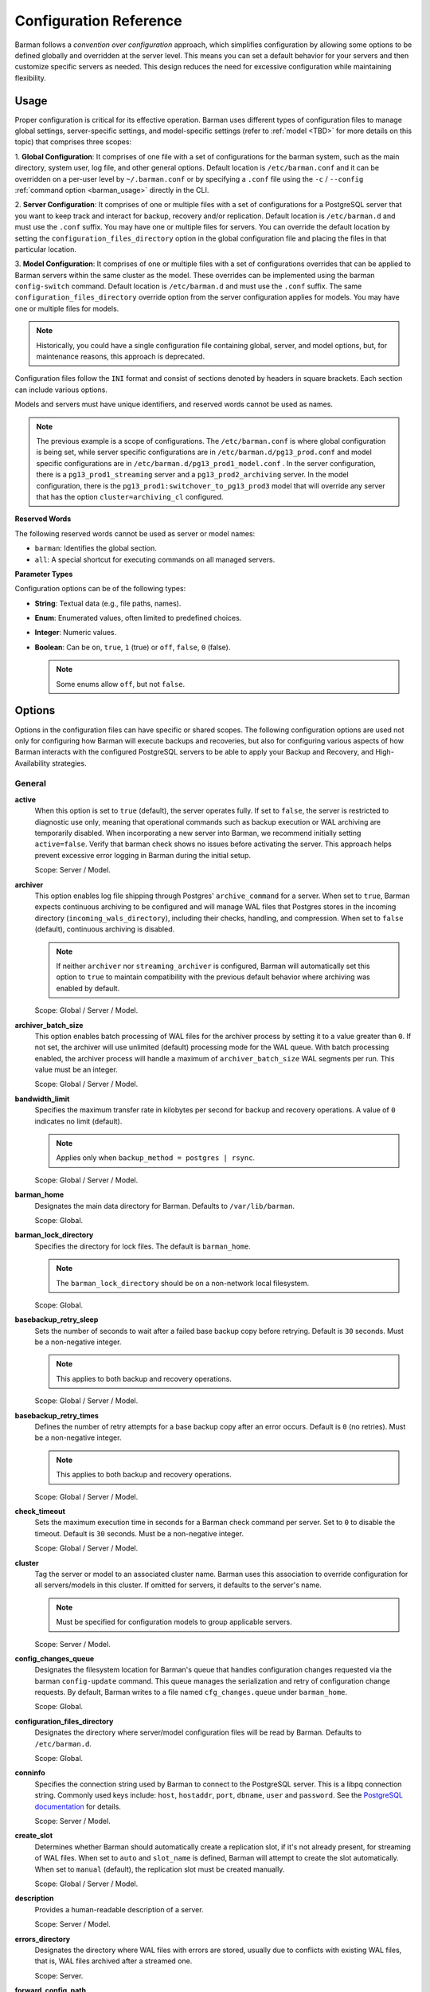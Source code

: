 .. _configuration:

Configuration Reference
=======================

Barman follows a `convention over configuration` approach, which simplifies configuration
by allowing some options to be defined globally and overridden at the server level. This
means you can set a default behavior for your servers and then customize specific servers
as needed. This design reduces the need for excessive configuration while maintaining
flexibility.

Usage
-----

Proper configuration is critical for its effective operation. Barman uses different types
of configuration files to manage global settings, server-specific settings, and
model-specific settings (refer to :ref:`model <TBD>` for more details on this topic) that
comprises three scopes:
 
1. **Global Configuration**: It comprises of one file with a set of configurations for the
barman system, such as the main directory, system user, log file, and other general
options. Default location is ``/etc/barman.conf`` and it can be overridden on a per-user
level by ``~/.barman.conf`` or by specifying a ``.conf`` file using the ``-c`` /
``--config`` :ref:`command option <barman_usage>` directly in the CLI.

2. **Server Configuration**: It comprises of one or multiple files with a set of
configurations for a PostgreSQL server that you want to keep track and interact for
backup, recovery and/or replication. Default location is ``/etc/barman.d`` and must use
the ``.conf`` suffix. You may have one or multiple files for servers. You can override the
default location by setting the ``configuration_files_directory`` option in the global
configuration file and placing the files in that particular location.

3. **Model Configuration**: It comprises of one or multiple files with a set of
configurations overrides that can be applied to Barman servers within the same cluster as
the model. These overrides can be implemented using the barman ``config-switch`` command.
Default location is ``/etc/barman.d`` and must use the ``.conf`` suffix. The same
``configuration_files_directory`` override option from the server configuration applies for
models. You may have one or multiple files for models.

.. note::
  Historically, you could have a single configuration file containing global, server, and
  model options, but, for maintenance reasons, this approach is deprecated.

Configuration files follow the ``INI`` format and consist of sections denoted by headers
in square brackets. Each section can include various options.

Models and servers must have unique identifiers, and reserved words cannot be used as
names.

.. code-block:: text
  :caption: **/etc/barman.conf**
  :name: /etc/barman.conf

  [barman]
  barman_user = barman
  configuration_files_directory = /etc/barman.d
  barman_home = /var/lib/barman
  log_file = /var/log/barman/barman.log
  log_level = INFO

.. code-block:: text
  :caption: **/etc/barman.d/pg13_prod.conf**
  :name: /etc/barman.d/pg13_prod.conf

  [pg13_prod1_streaming]
  description =  "Production Server 1 - PG13 - Streaming Only"
  conninfo = host=pg13_prod1 user=barman dbname=postgres
  streaming_conninfo = host=pg13_prod1 user=streaming_barman
  backup_method = postgres
  streaming_archiver = on
  slot_name = barman
  cluster=archiving_cl

  [pg13_prod2_archiving]
  description =  "Production Server 2 - PG13 - Archiving Only"
  ssh_command = ssh postgres@pg13_prod2
  conninfo = host=pg13_prod2 user=barman dbname=postgres
  backup_method = rsync
  parallel_jobs = 8
  reuse_backup = link
  archiver = on

.. code-block:: text
  :caption: **/etc/barman.d/pg13_prod1_model.conf**
  :name: /etc/barman.d/pg13_prod1_model.conf

  [pg13_prod1:switchover_to_pg13_prod3]
  description =  "Model to switchover streaming connection from pg13_prod1 to pg13_prod3"
  cluster=archiving_cl
  model=true
  conninfo = host=pg13_prod3 user=barman dbname=postgres
  streaming_conninfo = host=pg13_prod3 user=streaming_barman

.. note::
  The previous example is a scope of configurations. The ``/etc/barman.conf`` is where
  global configuration is being set, while server specific configurations are in
  ``/etc/barman.d/pg13_prod.conf`` and model specific configurations are in
  ``/etc/barman.d/pg13_prod1_model.conf`` . In the server configuration, there is a
  ``pg13_prod1_streaming`` server and a ``pg13_prod2_archiving`` server. In the model
  configuration, there is the ``pg13_prod1:switchover_to_pg13_prod3`` model that will
  override any server that has the option ``cluster=archiving_cl`` configured.

**Reserved Words**

The following reserved words cannot be used as server or model names:

* ``barman``: Identifies the global section.
* ``all``: A special shortcut for executing commands on all managed servers.

**Parameter Types**

Configuration options can be of the following types:

* **String**: Textual data (e.g., file paths, names).
* **Enum**: Enumerated values, often limited to predefined choices.
* **Integer**: Numeric values.
* **Boolean**: Can be ``on``, ``true``, ``1`` (true) or ``off``, ``false``, ``0`` 
  (false).

  .. note::
    Some enums allow ``off``, but not ``false``.

Options
-------

Options in the configuration files can have specific or shared scopes. The following
configuration options are used not only for configuring how Barman will execute backups
and recoveries, but also for configuring various aspects of how Barman interacts with the
configured PostgreSQL servers to be able to apply your Backup and Recovery, and
High-Availability strategies.

General
"""""""

**active**
  When this option is set to ``true`` (default), the server operates fully. If set to
  ``false``, the server is restricted to diagnostic use only, meaning that operational
  commands such as backup execution or WAL archiving are temporarily disabled. When
  incorporating a new server into Barman, we recommend initially setting
  ``active=false``. Verify that barman check shows no issues before activating the
  server. This approach helps prevent excessive error logging in Barman during the
  initial setup.

  Scope: Server / Model.

**archiver**
  This option enables log file shipping through Postgres' ``archive_command`` for a
  server. When set to ``true``, Barman expects continuous archiving to be configured and
  will manage WAL files that Postgres stores in the incoming directory
  (``incoming_wals_directory``), including their checks, handling, and compression. When
  set to ``false`` (default), continuous archiving is disabled. 
  
  .. note:: 
    If neither ``archiver`` nor ``streaming_archiver`` is configured, Barman will
    automatically set this option to ``true`` to maintain compatibility with the
    previous default behavior where archiving was enabled by default.

  Scope: Global / Server / Model.

**archiver_batch_size**
  This option enables batch processing of WAL files for the archiver process by setting
  it to a value greater than ``0``. If not set, the archiver will use unlimited
  (default) processing mode for the WAL queue. With batch processing enabled, the
  archiver process will handle a maximum of ``archiver_batch_size`` WAL segments per
  run. This value must be an integer.

  Scope: Global / Server / Model.

**bandwidth_limit**
  Specifies the maximum transfer rate in kilobytes per second for backup and recovery
  operations. A value of ``0`` indicates no limit (default).

  .. note::
    Applies only when ``backup_method = postgres | rsync``.

  Scope: Global / Server / Model.

**barman_home**
  Designates the main data directory for Barman. Defaults to ``/var/lib/barman``.

  Scope: Global.

**barman_lock_directory**
  Specifies the directory for lock files. The default is ``barman_home``.

  .. note::
    The ``barman_lock_directory`` should be on a non-network local filesystem.

  Scope: Global.

**basebackup_retry_sleep**
  Sets the number of seconds to wait after a failed base backup copy before retrying.
  Default is ``30`` seconds. Must be a non-negative integer.

  .. note::
    This applies to both backup and recovery operations.

  Scope: Global / Server / Model.

**basebackup_retry_times**
  Defines the number of retry attempts for a base backup copy after an error occurs.
  Default is ``0`` (no retries). Must be a non-negative integer.

  .. note::
    This applies to both backup and recovery operations.

  Scope: Global / Server / Model.

**check_timeout**
  Sets the maximum execution time in seconds for a Barman check command per server. Set
  to ``0`` to disable the timeout. Default is ``30`` seconds. Must be a non-negative
  integer.

  Scope: Global / Server / Model.

**cluster**
  Tag the server or model to an associated cluster name. Barman uses this association to
  override configuration for all servers/models in this cluster. If omitted for servers,
  it defaults to the server's name.

  .. note::
    Must be specified for configuration models to group applicable servers.

  Scope: Server / Model.

**config_changes_queue**
  Designates the filesystem location for Barman's queue that handles configuration changes
  requested via the barman ``config-update`` command. This queue manages the
  serialization and retry of configuration change requests. By default, Barman writes to
  a file named ``cfg_changes.queue`` under ``barman_home``.

  Scope: Global.

**configuration_files_directory**
  Designates the directory where server/model configuration files will be read by Barman.
  Defaults to ``/etc/barman.d``.

  Scope: Global.

**conninfo**
  Specifies the connection string used by Barman to connect to the PostgreSQL server.
  This is a libpq connection string. Commonly used keys include: ``host``, ``hostaddr``,
  ``port``, ``dbname``, ``user`` and ``password``. See the `PostgreSQL documentation <https://www.postgresql.org/docs/current/libpq-connect.html#LIBPQ-CONNSTRING>`_
  for details.

  Scope: Server / Model.

**create_slot**
  Determines whether Barman should automatically create a replication slot, if it's not
  already present, for streaming of WAL files. When set to ``auto`` and ``slot_name`` 
  is defined, Barman will attempt to create the slot automatically. When set to 
  ``manual`` (default), the replication slot must be created manually.

  Scope: Global / Server / Model.

**description**
  Provides a human-readable description of a server.

  Scope: Server / Model.

**errors_directory**
  Designates the directory where WAL files with errors are stored, usually due to
  conflicts with existing WAL files, that is, WAL files archived after a streamed one.

  Scope: Server.

**forward_config_path**
  Determines whether a passive node should forward its configuration file path to its
  primary node during ``cron`` or ``sync-info`` commands. Set to ``true`` if Barman is
  invoked with the ``-c`` / ``--config`` option and the configuration paths are identical
  on both passive and primary Barman servers. Defaults to ``false``.

  Scope: Global / Server / Model.

**immediate_checkpoint**
  Controls how Postgres handles checkpoints at the start of a backup. Set to ``false``
  (default) to allow the checkpoint to complete according to
  ``checkpoint_completion_target``. Set to ``true`` for an immediate checkpoint, where
  Postgres completes the checkpoint as quickly as possible.

  Scope: Global / Server / Model.

**keepalive_interval**
  Sets the interval in seconds for sending a heartbeat query to keep the libpq
  connection active during an rsync backup. Default is ``60`` seconds. Setting this to
  ``0`` disables the heartbeat.

  Scope: Global / Server / Model.

**lock_directory_cleanup**
  Enables automatic cleanup of unused lock files in the ``barman_lock_directory``.

  Scope: Global.

**log_file**
  Specifies the location of Barman's log file. Defaults to ``/var/log/barman/barman.log``.

  Scope: Global.

**log_level**
  Sets the level of logging. Options include: ``DEBUG``, ``INFO``, ``WARNING``,
  ``ERROR`` and ``CRITICAL``.

  Scope: Global.

**minimum_redundancy**
  Specifies the minimum number of backups to retain. Default is ``0``.

  Scope: Global / Server / Model.

**model**
  When set to ``true``, turns a server section from a configuration file into a model for
  a cluster. There is no ``false`` option in this case. If you want to simulate a 
  ``false`` option, comment out (``#model=true``) or remove the option in the
  configuration. Defaults to the server name.

  Scope: Model.

**network_compression**
  Enables or disables data compression for network transfers. Set to ``false`` (default)
  to disable compression, or ``true`` to enable it and reduce network usage.

  Scope: Global / Server / Model.

**parallel_jobs**
  Controls the number of parallel workers used to copy files during backup or recovery.
  Default is ``1``.

  .. note::
    Applies only when ``backup_method = rsync``.

  Scope: Global / Server / Model.

**parallel_jobs_start_batch_period**
  Specifies the time interval in seconds over which a single batch of parallel jobs will
  start. Default is ``1`` second. This means that if ``parallel_jobs_start_batch_size``
  is ``10`` and ``parallel_jobs_start_batch_period`` is ``1``, this will yield an
  effective rate limit of ``10`` jobs per second, because there is a maximum of ``10``
  jobs that can be started within ``1`` second.

  .. note::
    Applies only when ``backup_method = rsync``.

  Scope: Global / Server / Model.

**parallel_jobs_start_batch_size**
  Defines the maximum number of parallel jobs to start in a single batch. Default is
  ``10`` jobs. This means that if ``parallel_jobs_start_batch_size``
  is ``10`` and ``parallel_jobs_start_batch_period`` is ``2``, this will yield a maximum
  of ``10`` jobs that can be started within ``2`` seconds.

  .. note::
    Applies only when ``backup_method = rsync``.

  Scope: Global / Server / Model.

**path_prefix**
  Lists one or more absolute paths, separated by colons, where Barman looks for
  executable files. These paths are checked before the PATH environment variable. This
  option can be set for each server and needs to point to the ``bin`` directory for the
  appropriate ``PG_MAJOR_VERSION``.

  Scope: Global / Server / Model.

**primary_checkpoint_timeout**
  Time to wait for new WAL files before forcing a checkpoint on the primary server.
  Defaults to ``0``.

  Scope: Server / Model.

**primary_conninfo** 
  Connection string for Barman to connect to the primary PostgreSQL server during a
  standby backup.

  Scope: Server / Model.

**primary_ssh_command** 
  SSH command for connecting to the primary server if Barman is passive.

  Scope: Global / Server / Model.

**slot_name** 
  Replication slot name for the ``receive-wal`` command when ``streaming_archiver`` is
  enabled. 

  Scope: Global / Server / Model.

**ssh_command** 
  SSH command used by Barman to connect to the PostreSQL server.

  Scope: Server / Model.

**streaming_archiver** 
  Enables Postgres' streaming protocol for WAL files. Defaults to ``false``.

  .. note:: 
    If neither ``archiver`` nor ``streaming_archiver`` is configured, Barman will
    automatically set ``archiver`` option to ``true`` to maintain compatibility with the
    previous default behavior where archiving was enabled by default.

  Scope: Global / Server / Model.

**streaming_archiver_batch_size** 
  Batch size for processing WAL files in streaming archiver. Defaults to ``0``.

  Scope: Global / Server / Model.

**streaming_archiver_name** 
  Application name for the ``receive-wal`` command. Defaults to ``barman_receive_wal``.

  Scope: Global / Server / Model.

**streaming_backup_name** 
  Application name for the ``pg_basebackup`` command. Defaults to
  ``barman_streaming_backup``.

  Scope: Global / Server / Model.

**streaming_conninfo** 
  Connection string for streaming replication protocol. Defaults to ``conninfo``.

  Scope: Server / Model.

**tablespace_bandwidth_limit** 
  Maximum transfer rate for specific tablespaces for backup and recovery operations.
  A value of ``0`` indicates no limit (default).

  .. note::
    Applies only when ``backup_method = rsync``.

  Scope: Global / Server / Model.

Backups
"""""""

These configurations options are related to how Barman will execute backups.

**autogenerate_manifest**
  This is a boolean option that allows for the automatic creation of backup manifest
  files. The manifest file, which is a JSON document, lists all files included in the
  backup. It is generated upon completion of the backup and saved in the backup
  directory. The format of the manifest file adheres to the specifications outlined in the
  `PostgreSQL documentation <https://www.postgresql.org/docs/current/backup-manifest-format.html>`_
  and is compatible with the ``pg_verifybackup`` tool. Default is ``false``.

  .. note::
    This option is ignored if the ``backup_method`` is not ``rsync``.
  
  Scope: Global / Server / Model.

**backup_compression**
  Specifies the compression method for the backup process. It can be set to ``gzip``,
  ``lz4``, ``zstd``, or ``none``. Ensure that the CLI tool for the chosen compression
  method is available on both the Barman and PostgreSQL servers. 
  
  .. note::
    Note that ``lz4`` and ``zstd`` require Postgres version 15 or later. Unsetting this
    option or using ``none`` results in an uncompressed archive (default). Only
    supported when ``backup_method = postgres``.

  Scope: Global / Server / Model.

**backup_compression_format**
  Determines the format ``pg_basebackup`` should use when saving compressed backups.
  Options are ``plain`` or ``tar``, with ``tar`` as the default if unset. The ``plain``
  format is available only if Postgres version 15 or later is in use and
  ``backup_compression_location`` is set to ``server``.
  
  .. note::
    Only supported when ``backup_method = postgres``.

  Scope: Global / Server / Model.

**backup_compression_level**
  Defines the level of compression for backups as an integer. The permissible values
  depend on the compression method specified in ``backup_compression``.
  
  .. note::
    Only supported when ``backup_method = postgres``.

  Scope: Global / Server / Model.

**backup_compression_location**
  Specifies where compression should occur during the backup: either ``client`` or
  ``server``. The ``server`` option is available only if Postgres version 15 or later is
  being used.

  .. note::
    Only supported when ``backup_method = postgres``.

  Scope: Global / Server / Model.

**backup_compression_workers**
  Sets the number of threads used for compression during the backup process. This is
  applicable only when ``backup_compression=zstd``. The default value is 0, which uses
  the standard compression behavior.

  .. note::
    Only supported when ``backup_method = postgres``.

  Scope: Global / Server / Model.

**backup_directory**
  Specifies the directory where backup data for a server will be stored. Defaults to
  ``<barman_home>/<server_name>``.

  Scope: Server.

**backup_method**
  Defines the method Barman uses to perform backups. Options include:

  * ``rsync`` (default): Executes backups using the rsync command over SSH (requires
    ``ssh_command``).
  * ``postgres``: Uses the ``pg_basebackup`` command for backups.
  * ``local-rsync``: Assumes Barman runs on the same server and as the same user as
    the PostgreSQL database, performing an rsync file system copy.
  * ``snapshot``: Utilizes the API of the cloud provider specified in the
    ``snapshot_provider`` option to create disk snapshots as defined in
    ``snapshot_disks`` and saves only the backup label and metadata to its own
    storage.

**backup_options**
  Controls how Barman interacts with Postgres during backups. This is a comma-separated
  list that can include:

  * ``concurrent_backup`` (default): Uses concurrent backup, recommended for
    Postgres versions 9.6 and later, and supports backups from standby servers.
  * ``exclusive_backup``: Uses the deprecated exclusive backup method. Only for Postgres 
    versions older than 15.
  * ``external_configuration``: Suppresses warnings about external configuration files
    during backup execution.

  .. note::
    ``exclusive_backup`` and ``concurrent_backup`` cannot be used together.

  Scope: Global / Server / Model.

**basebackups_directory**
  Specifies the directory where base backups are stored. Defaults to
  ``<backup_directory>/base``.

  Scope: Server.

**reuse_backup** 
  Controls incremental backup support when using ``backup_method=rsync`` by reusing the
  last available backup. The options are:

  * ``off`` (default): Standard full backup.
  * ``copy``: File-level incremental backup, by reusing the last backup for a server and
    creating a copy of the unchanged files (just for backup time reduction)
  * ``link``: File-level incremental backup, by reusing the last backup for a server and
    creating a hard link of the unchanged files (for backup space and time reduction)

  .. note::
    This option will be ignored when ``backup_method=postgres``.

  Scope: Global / Server / Model.

Cloud Backups
"""""""""""""

These configuration options are related to how Barman will execute backups in the cloud.

**aws_await_snapshots_timeout**
  Specifies the duration in seconds to wait for AWS snapshots to be created before a
  timeout occurs. The default value is ``3600`` seconds. This must be a positive
  integer.

  .. note::
    Only supported when ``backup_method = snapshot`` and ``snapshot_provider = aws``.

  Scope: Global / Server / Model.

**aws_profile**
  The name of the AWS profile to use when authenticating with AWS (e.g. ``INI`` section
  in AWS credentials file).

  .. note::
    Only supported when ``backup_method = snapshot`` and ``snapshot_provider = aws``.

  Scope: Global / Server / Model.

**aws_region**
  Indicates the AWS region where the EC2 VM and storage volumes, as defined by
  ``snapshot_instance`` and ``snapshot_disks``, are located.

  .. note::
    Only supported when ``backup_method = snapshot`` and ``snapshot_provider = aws``.

  Scope: Global / Server / Model.

**azure_credential**
  Specifies the type of Azure credential to use for authentication, either ``azure-cli``
  or ``managed-identity``. If not provided, the default Azure authentication method will
  be used.

  .. note::
    Only supported when ``backup_method = snapshot`` and ``snapshot_provider = azure``.

  Scope: Global / Server / Model.

**azure_resource_group**
  Specifies the name of the Azure resource group containing the compute instance and
  disks defined by ``snapshot_instance`` and ``snapshot_disks``.

  .. note::
    Only supported when ``backup_method = snapshot`` and ``snapshot_provider = azure``.

  Scope: Global / Server / Model.

**azure_subscription_id**
  Identifies the Azure subscription that owns the instance and storage volumes defined by
  ``snapshot_instance`` and ``snapshot_disks``.

  .. note::
    Only supported when ``backup_method = snapshot`` and ``snapshot_provider = azure``.

  Scope: Global / Server / Model.

**gcp_project**
  Specifies the ID of the GCP project that owns the instance and storage volumes defined
  by ``snapshot_instance`` and ``snapshot_disks``.

  .. note::
    Only supported when ``backup_method = snapshot`` and ``snapshot_provider = gcp``.

  Scope: Global / Server / Model.

**gcp_zone**
  Indicates the availability zone where the compute instance and disks are located for
  snapshot backups.

  .. note::
    Only supported when ``backup_method = snapshot`` and ``snapshot_provider = gcp``.

  Scope: Server / Model.

**snapshot_disks**
  This option is a comma-separated list of disks to include in cloud snapshot backups.
  
  .. note::
    Required when ``backup_method = snapshot``.

    Ensure that the ``snapshot_disks`` list includes all disks that store Postgres data,
    as any data not on these listed disks will not be included in the backup and will be
    unavailable during recovery.

  Scope: Server / Model.

**snapshot_instance** 
  The name of the VM or compute instance where the storage volumes are attached.
  
  .. note::
    Required when ``backup_method = snapshot``.

  Scope: Server / Model.

**snapshot_provider** 
  The name of the cloud provider to use for creating snapshots. Supported value:
  ``aws``, ``azure`` and ``gcp``.
  
  .. note::
    Required when ``backup_method = snapshot``.

  Scope: Global / Server / Model.

Hook Scripts
""""""""""""

These configuration options are related to the pre or post execution of hook scripts.

**post_archive_retry_script**
  Specifies a hook script to run after a WAL file is archived. Barman will retry this
  script until it returns ``SUCCESS`` (0), ``ABORT_CONTINUE`` (62), or ``ABORT_STOP``
  (63). In a post-archive scenario, ``ABORT_STOP`` has the same effect as
  ``ABORT_CONTINUE``.

  Scope: Global / Server.

**post_archive_script**
  Specifies a hook script to run after a WAL file is archived, following the
  ``post_archive_retry_script``.

  Scope: Global / Server.

**post_backup_retry_script**
  Specifies a hook script to run after a base backup. Barman will retry this script until
  it returns ``SUCCESS`` (0), ``ABORT_CONTINUE`` (62), or ``ABORT_STOP`` (63). In a
  post-backup scenario, ``ABORT_STOP`` has the same effect as ``ABORT_CONTINUE``.

  Scope: Global / Server.

**post_backup_script**
  Specifies a hook script to run after a base backup, following the
  ``post_backup_retry_script``.

  Scope: Global / Server.

**post_delete_retry_script**
  Specifies a hook script to run after deleting a backup. Barman will retry this script
  until it returns ``SUCCESS`` (0), ``ABORT_CONTINUE`` (62), or ``ABORT_STOP`` (63). In
  a post-delete scenario, ``ABORT_STOP`` has the same effect as ``ABORT_CONTINUE``.

  Scope: Global / Server.

**post_delete_script**
  Specifies a hook script to run after deleting a backup, following the
  ``post_delete_retry_script``.

  Scope: Global / Server.

**post_recovery_retry_script**
  Specifies a hook script to run after a recovery. Barman will retry this script until it
  returns ``SUCCESS`` (0), ``ABORT_CONTINUE`` (62), or ``ABORT_STOP`` (63). In a
  post-recovery scenario, ``ABORT_STOP`` has the same effect as ``ABORT_CONTINUE``.

  Scope: Global / Server.

**post_recovery_script**
  Specifies a hook script to run after a recovery, following the
  ``post_recovery_retry_script``.

  Scope: Global / Server.

**post_wal_delete_retry_script**
  Specifies a hook script to run after deleting a WAL file. Barman will retry this script
  until it returns ``SUCCESS`` (0), ``ABORT_CONTINUE`` (62), or ``ABORT_STOP`` (63). In
  a post-WAL-delete scenario, ``ABORT_STOP`` has the same effect as ``ABORT_CONTINUE``.

  Scope: Global / Server.

**post_wal_delete_script**
  Specifies a hook script to run after deleting a WAL file, following the
  ``post_wal_delete_retry_script``.

  Scope: Global / Server.

**pre_archive_retry_script**
  Specifies a hook script that runs before a WAL file is archived during maintenance,
  following the ``pre_archive_script``. As a retry hook script, Barman will repeatedly
  execute the script until it returns either ``SUCCESS`` (0), ``ABORT_CONTINUE`` (62),
  or ``ABORT_STOP`` (63). Returning ``ABORT_STOP`` will escalate the failure and halt
  the WAL archiving process.

  Scope: Global / Server.

**pre_archive_script**
  Specifies a hook script launched before a WAL file is archived by maintenance.

  Scope: Global / Server.

**pre_backup_retry_script**
  Specifies a hook script that runs before a base backup, following the
  ``pre_backup_script``. As a retry hook script, Barman will attempt to execute the
  script repeatedly until it returns ``SUCCESS`` (0), ``ABORT_CONTINUE`` (62), or
  ``ABORT_STOP`` (63). Returning ``ABORT_STOP`` will escalate the failure and interrupt
  the backup process.

  Scope: Global / Server.

**pre_backup_script**
  Specifies a hook script to run before starting a base backup.

  Scope: Global / Server.

**pre_delete_retry_script**
  Specifies a retry hook script to run before backup deletion, following the
  ``pre_delete_script``. As a retry hook script, Barman will attempt to execute the
  script repeatedly until it returns ``SUCCESS`` (0), ``ABORT_CONTINUE`` (62), or
  ``ABORT_STOP`` (63). Returning ``ABORT_STOP`` will escalate the failure and interrupt
  the backup deletion.

  Scope: Global / Server.

**pre_delete_script**
  Specifies a hook script run before deleting a backup.

  Scope: Global / Server.

**pre_recovery_retry_script**
  Specifies a retry hook script to run before recovery, following the
  ``pre_recovery_script``. As a retry hook script, Barman will attempt to execute the
  script repeatedly until it returns ``SUCCESS`` (0), ``ABORT_CONTINUE`` (62), or
  ``ABORT_STOP`` (63). Returning ``ABORT_STOP`` will escalate the failure and interrupt
  the recover process.

  Scope: Global / Server.

**pre_recovery_script**
  Specifies a hook script run before starting a recovery.

  Scope: Global / Server.

**pre_wal_delete_retry_script** 
  Specifies a retry hook script for WAL file deletion, executed before
  ``pre_wal_delete_script``. As a retry hook script, Barman will attempt to execute the
  script repeatedly until it returns ``SUCCESS`` (0), ``ABORT_CONTINUE`` (62), or
  ``ABORT_STOP`` (63). Returning ``ABORT_STOP`` will escalate the failure and interrupt
  the WAL file deletion.

  Scope: Global / Server.

**pre_wal_delete_script** 
  Specifies a hook script run before deleting a WAL file.

  Scope: Global / Server.

Write-Ahead Logs (WAL)
""""""""""""""""""""""

These configuration options are related to how Barman will manage the Write-Ahead Logs
(WALs) of the PostreSQL servers.

**compression**
  Specifies the standard compression algorithm for WAL files. Options include: ``gzip``,
  ``bzip2``, ``pigz``, ``pygzip``, ``pybzip2`` and ``custom``. 
  
  .. note::
    All of these options require the module to be installed in the location where the
    compression will occur.

    The ``custom`` option is for custom compression, which requires you to set the
    following options as well:

    * ``custom_compression_filter``: a compression filter.
    * ``custom_decompression_filter``: a decompression filter
    * ``custom_compression_magic``: a hex string to identify a custom compressed wal
      file.

  Scope: Global / Server / Model.

**custom_compression_filter**
  Specifies a custom compression algorithm for WAL files. It must be a ``string`` that
  will be used internally to create a bash command and it will prefix to the
  following string ``> "$2" < "$1";``. Write to standard output and do not delete input
  files.

  .. tip::
    ``custom_compression_filter = "xz -c"``

    This is the same as running ``xz -c > "$2" < "$1";``.

  Scope: Global / Server / Model.

**custom_compression_magic**
  Defines a custom magic value to identify the custom compression algorithm used in WAL
  files. If this is set, Barman will avoid applying custom compression to WALs that have
  already been compressed with the specified algorithm. If not configured, Barman will
  apply custom compression to all WAL files, even those pre-compressed.

  .. tip::
    For example, in the ``xz`` compression algorithm, the magic number is used to detect
    the format of ``.xz`` files.

    For xz files, the magic number is the following sequence of bytes:
      Magic Number: ``FD 37 7A 58 5A 00``

    In hexadecimal representation, this can be expressed as:
      Hex String: ``fd377a585a00``

    Reference: `xz-file-format <https://tukaani.org/xz/xz-file-format-1.0.4.txt>`_
  Scope: Global / Server / Model.

**custom_decompression_filter**
  Specifies a custom decompression algorithm for compressed WAL files. It must be a
  ``string`` that will be used internally to create a bash command and it will
  prefix to the following string ``> "$2" < "$1";``. It must correspond with the
  compression algorithm used.

  .. tip::
    ``custom_compression_filter = "xz -c -d"``

    This is the same as running ``xz -c -d > "$2" < "$1";``.

  Scope: Global / Server / Model.

**incoming_wals_directory**
  Specifies the directory where incoming WAL files are archived. Requires ``archiver`` to
  be enabled. Defaults to ``<backup_directory>/incoming``.

  Scope: Server.

**last_wal_maximum_age**
  Defines the time frame within which the latest archived WAL file must fall. If the
  latest WAL file is older than this period, the barman check command will report an
  error. If left empty (default), the age of the WAL files is not checked. Format is the
  same as ``last_backup_maximum_age``.

  Scope: Global / Server / Model.

**max_incoming_wals_queue**
  Defines the maximum number of WAL files allowed in the incoming queue (including both
  streaming and archiving pools) before the barman check command returns an error.
  Default is ``None`` (disabled).

  Scope: Global / Server / Model.

**streaming_wals_directory** 
  Directory for streaming WAL files. Defaults to ``<backup_directory>/streaming``.

  .. note::
    This option is applicable when ``streaming_archiver`` is activated.
  
  Scope: Server.

**wal_conninfo**
  This optional connection string is used by Barman for monitoring the status of the
  replication slot used for receiving WALs. When specified, it takes precedence over
  ``wal_streaming_conninfo`` for these checks. If ``wal_conninfo`` is set, but
  ``wal_streaming_conninfo`` is not, ``wal_conninfo`` will be ignored. Both connection
  strings must access a Postgres instance within the same cluster as defined by
  ``streaming_conninfo`` and ``conninfo``. Additionally, ``wal_streaming_conninfo`` must
  support streaming replication connections, and either it or ``wal_conninfo`` (if used)
  must have the necessary permissions to read settings and check replication slot
  status, such as the ``pg_monitor`` role, both ``pg_read_all_settings`` and
  ``pg_read_all_stats`` roles, or ``superuser`` privileges.

  Scope: Server / Model.

**wal_streaming_conninfo** 
  This connection string is used by Barman to connect to the PostgreSQL server for
  receiving WAL segments via streaming replication and for checking the replication slot
  status. If not specified, Barman defaults to using ``streaming_conninfo`` for these
  tasks. ``wal_streaming_conninfo`` must connect to a Postgres instance within the
  same cluster as defined by ``streaming_conninfo`` and ``conninfo``, and it must support
  streaming replication. It, or the optional ``wal_conninfo``, must also have the
  required permissions to read settings and check the replication slot status, such as
  the ``pg_monitor`` role, both ``pg_read_all_settings`` and ``pg_read_all_stats``
  roles, or ``superuser`` privileges.

  Scope: Server / Model.

**wals_directory** 
  Directory containing WAL files. Defaults to ``<backup_directory>/wals``.

  Scope: Server.

Recovery
""""""""

**local_staging_path**
  Specifies the local path for combining block-level incremental backups during recovery.
  This location must have sufficient space to temporarily store the new synthetic backup.
  Required for recovery from a block-level incremental backup.

  Scope: Global / Server / Model.

  .. note::
    Applies only when ``backup_method = postgres``.

**recovery_options** 
  Options for recovery operations. Currently, only ``get-wal`` is supported. This option
  enables the creation of a basic ``restore_command`` in the recovery configuration,
  which uses the barman ``get-wal`` command to retrieve WAL files directly from Barman's
  WAL archive. This setting accepts a comma-separated list of values and defaults to
  empty.

  Scope: Global / Server / Model.

**recovery_staging_path** 
  Specifies the path on the recovery host for staging files from compressed backups. This
  location must have sufficient space to temporarily store the compressed backup.

  Scope: Global / Server / Model.

  .. note::
    Applies only for commpressed backups.

Retention Policies
""""""""""""""""""

**last_backup_maximum_age**
  Defines the time frame within which the latest backup must fall. If the latest backup
  is older than this period, the barman check command will report an error. If left
  empty (default), the latest backup is always considered valid. The accepted format is
  ``"n {DAYS|WEEKS|MONTHS}"``, where ``n`` is an integer greater than zero.

  Scope: Global / Server / Model.

**last_backup_minimum_size**
  Specifies the minimum acceptable size for the latest successful backup. If the latest
  backup is smaller than this size, the barman check command will report an error. If
  left empty (default), the latest backup is always considered valid. The accepted
  format is ``"n {k|Ki|M|Mi|G|Gi|T|Ti}"`` and case-sensitive, where ``n`` is an integer
  greater than zero, with an optional SI or IEC suffix. k stands for kilo with k = 1000,
  while Ki stands for kilobytes Ki = 1024. The rest of the options have the same
  reasoning for greater units of measure.

  Scope: Global / Server / Model.

**retention_policy** 
  Defines how long backups and WAL files should be retained. If this option is left blank,
  no retention policies will be applied. Options include redundancy and recovery window
  policies. 
  
  .. code-block:: text

    retention_policy = {REDUNDANCY value | RECOVERY WINDOW OF value {DAYS | WEEKS | MONTHS}}

  * ``retention_policy = REDUNDANCY 2`` will keep only 2 backups in the backup catalog
    automatically deleting the older one as new backups are created. The number must be
    a positive integer greater than 0.
  * ``retention_policy = RECOVERY WINDOW OF 2 DAYS`` will only keep backups needed to
    recover to any point in time in the last two days, automatically deleting backups
    that are older. The period number must be a positive integer greater than zero, and
    the following options can be applied to it: ``DAYS``, ``WEEKS``, ``MONTHS``.

  Scope: Global / Server / Model.

**retention_policy_mode** 
  Mode for enforcing retention policies. Currently only supports ``auto``.

  Scope: Global / Server / Model.

**wal_retention_policy** 
  Policy for retaining WAL files. Currently only ``main`` is available.

  Scope: Global / Server / Model.

Examples
--------

Barman system configurations are common between all configured servers. So if you want to
have specific configurations, you should move it to the server scope instead of the barman
system scope.

**System**
  * Set configuration that will be global.
  * Configure locations for ``barman_home``, ``configuration_files_directory``,
    ``log_file``, the ``barman_user`` and the ``log_level``.
  * All backups will compress WAL files with ``gzip``.
  * Recovery for compressed backups will use the ``recovery_staging_path`` as the
    intermediate location to uncompress the backup.
  * Recovery for block-level incremental backups will use the ``local_staging_path``
    as the intermediate location to combine the chain of backups.

**Server1**
  * Connect to Postgres from Barman using the ``conninfo``.
  * ``ssh_command`` is needed to correctly create an SSH connection from the Barman
    server to the PostgreSQL server when using rsync.
  * Set the ``backup_method`` as ``rsync`` and ``reuse_backup`` to enable file-level
    incremental backups.
  * Configure the ``archiver`` option to ship WALs using the ``archive_command``
    configured in the Postgres configuration file ``postgresql.conf``.
  * Jobs will use two workers for parallel processing.
  * Set the ``minimum_redundancy`` and the ``retention_policy`` for backups created
    from this server.

**Server2**
  * Connect to Postgres from Barman using the ``conninfo``.
  * Set the ``backup_method`` as ``postgres`` and ``reuse_backup`` to enable file-level
    incremental backups.
  * Configure the ``streaming_archiver`` option to ship WALs using the streaming
    replication, the ``slot_name`` that will be created in the PostgreSQL server and
    ``create_slot`` as ``auto`` so Barman can automatically attempt to create the
    replication slot if not present.
  * Set the ``minimum_redundancy`` and the ``retention_policy`` for backups created
    from this server.

.. code-block:: text

  [barman]
  
  barman_home = /some/path/for/home
  barman_user = chopper
  configuration_files_directory = /some/path/for/configs
  log_file = /some/path/for/home/log/barman/barman.log 
  log_level = INFO
  compression = gzip
  recovery_staging_path = /some/path/for/home/staging
  local_staging_path = /some/path/for/home/local_staging

  [server1]
  description =  "PostgreSQL server 1"
  conninfo = host=pg user=postgres port=5432 dbname=databasename
  ssh_command = ssh postgres@pg
  backup_method = rsync
  reuse_backup = link
  archiver = on
  parallel_jobs = 2
  minimum_redundancy = 2
  retention_policy = REDUNDANCY 4

  [server2]
  description =  "PostgreSQL server 2"
  conninfo = host=pg2 user=postgres port=5432 dbname=databasename
  streaming_conninfo = host=pg2 user=postgres port=5432 dbname=databasename
  ssh_command = "ssh postgres@pg2"
  backup_method = postgres
  streaming_archiver = on
  slot_name = barman
  create_slot = auto
  minimum_redundancy = 5
  retention_policy = RECOVERY WINDOW OF 7 DAYS

**Server2 Model**

.. code-block:: text

  [server2:switchover]

  cluster=server2
  model=true
  conninfo = host=pg3 user=barman dbname=databasename
  streaming_conninfo = host=pg3 user=streaming_barman
